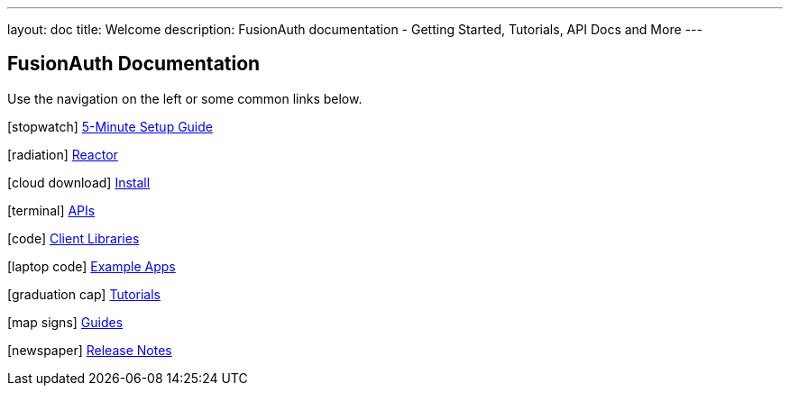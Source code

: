 ---
layout: doc
title: Welcome
description: FusionAuth documentation - Getting Started, Tutorials, API Docs and More
---

:sectnumlevels: 0

== FusionAuth Documentation

Use the navigation on the left or some common links below.

icon:stopwatch[] link:/docs/v1/tech/5-minute-setup-guide/[5-Minute Setup Guide]

icon:radiation[] link:/docs/v1/tech/reactor/[Reactor]

icon:cloud-download[] link:/docs/v1/tech/installation-guide/[Install]

icon:terminal[] link:/docs/v1/tech/apis/[APIs]

icon:code[] link:/docs/v1/tech/client-libraries/[Client Libraries]

icon:laptop-code[] link:/docs/v1/tech/example-apps/[Example Apps]

icon:graduation-cap[] link:/docs/v1/tech/tutorials/[Tutorials]

icon:map-signs[] link:/docs/v1/tech/guides/[Guides]

icon:newspaper[] link:/docs/v1/tech/release-notes/[Release Notes]
